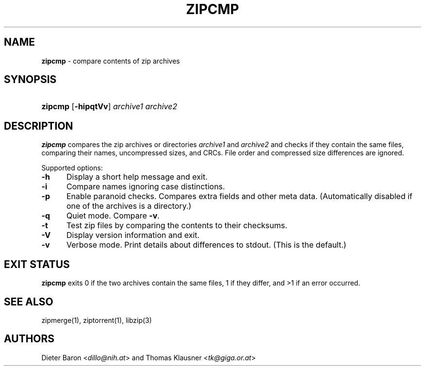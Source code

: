 .TH "ZIPCMP" "1" "January 29, 2014" "NiH" "General Commands Manual"
.nh
.if n .ad l
.SH "NAME"
\fBzipcmp\fR
\- compare contents of zip archives
.SH "SYNOPSIS"
.HP 7n
\fBzipcmp\fR
[\fB\-hipqtVv\fR]
\fIarchive1\ archive2\fR
.SH "DESCRIPTION"
\fBzipcmp\fR
compares the zip archives or directories
\fIarchive1\fR
and
\fIarchive2\fR
and checks if they contain the same files, comparing their names,
uncompressed sizes, and CRCs.
File order and compressed size differences are ignored.
.PP
Supported options:
.TP 5n
\fB\-h\fR
Display a short help message and exit.
.TP 5n
\fB\-i\fR
Compare names ignoring case distinctions.
.TP 5n
\fB\-p\fR
Enable paranoid checks.
Compares extra fields and other meta data.
(Automatically disabled if one of the archives is a directory.)
.TP 5n
\fB\-q\fR
Quiet mode.
Compare
\fB\-v\fR.
.TP 5n
\fB\-t\fR
Test zip files by comparing the contents to their checksums.
.TP 5n
\fB\-V\fR
Display version information and exit.
.TP 5n
\fB\-v\fR
Verbose mode.
Print details about differences to stdout.
(This is the default.)
.SH "EXIT STATUS"
\fBzipcmp\fR
exits 0 if the two archives contain the same files, 1 if they differ,
and >1 if an error occurred.
.SH "SEE ALSO"
zipmerge(1),
ziptorrent(1),
libzip(3)
.SH "AUTHORS"
Dieter Baron <\fIdillo@nih.at\fR>
and
Thomas Klausner <\fItk@giga.or.at\fR>
